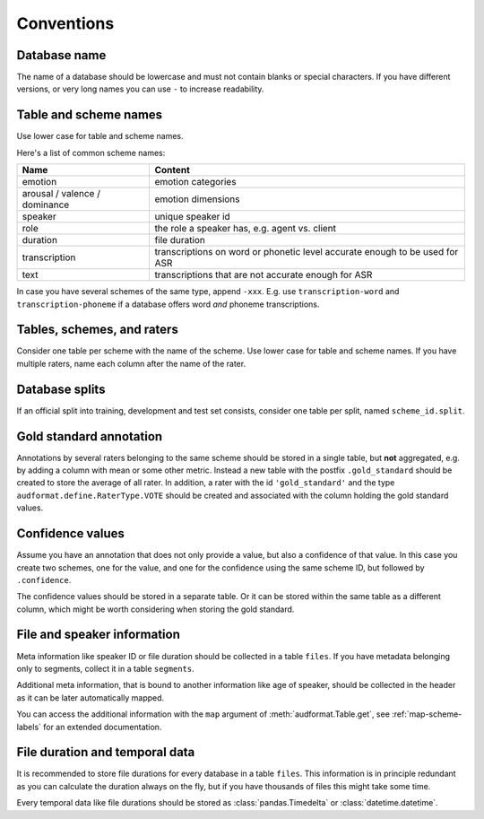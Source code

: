 Conventions
===========

.. jupyter-execute::
    :hide-code:
    :hide-output:

    import audformat


Database name
-------------

The name of a database should be lowercase
and must not contain blanks or
special characters.
If you have different versions,
or very long names you can use ``-``
to increase readability.

.. jupyter-execute::

    audformat.Database(name='librispeech-mfa-cseg-pho')


Table and scheme names
----------------------

Use lower case for table and scheme names.

Here's a list of common scheme names:

=============================  =============================================
Name                           Content
=============================  =============================================
emotion                        emotion categories
arousal / valence / dominance  emotion dimensions
speaker                        unique speaker id
role                           the role a speaker has, e.g. agent vs. client
duration                       file duration
transcription                  transcriptions on word or phonetic level
                               accurate enough to be used for ASR
text                           transcriptions that are not accurate enough
                               for ASR
=============================  =============================================

In case you have several schemes of the same type,
append ``-xxx``.
E.g. use ``transcription-word``
and ``transcription-phoneme``
if a database offers word
*and* phoneme transcriptions.


Tables, schemes, and raters
---------------------------

Consider one table per scheme
with the name of the scheme.
Use lower case for table and scheme names.
If you have multiple raters,
name each column after the name of the rater.

.. jupyter-execute::

    db = audformat.Database('mydata')

    db.schemes['arousal'] = audformat.Scheme(audformat.define.DataType.FLOAT)
    db.schemes['valence'] = audformat.Scheme(audformat.define.DataType.FLOAT)

    db.raters['rater1'] = audformat.Rater()
    db.raters['rater2'] = audformat.Rater()

    for scheme_id in db.schemes:
        db[scheme_id] = audformat.Table(audformat.filewise_index())
        for rater_id in db.raters:
            db[scheme_id][rater_id] = audformat.Column(
                scheme_id=scheme_id,
                rater_id=rater_id,
            )

    db


Database splits
---------------

If an official split into training,
development
and test set
consists,
consider one table per split,
named ``scheme_id.split``.

.. jupyter-execute::

    db = audformat.Database('mydata')

    db.schemes['arousal'] = audformat.Scheme(audformat.define.DataType.FLOAT)

    db.splits['train'] = audformat.Split(audformat.define.SplitType.TRAIN)
    db.splits['dev'] = audformat.Split(audformat.define.SplitType.DEVELOP)
    db.splits['test'] = audformat.Split(audformat.define.SplitType.TEST)

    for scheme_id in db.schemes:
        for split_id in db.splits:
            table_id = f'{scheme_id}.{split_id}'
            db[table_id] = audformat.Table(
                index=audformat.filewise_index(),
                split_id=split_id,
            )

    db
        

Gold standard annotation
------------------------

Annotations by several raters
belonging to the same scheme
should be stored in a single table,
but **not** aggregated,
e.g. by adding a column with mean or some other metric.
Instead a new table with the postfix ``.gold_standard``
should be created
to store the average of all rater.
In addition,
a rater with the id ``'gold_standard'``
and the type ``audformat.define.RaterType.VOTE``
should be created
and associated with the column
holding the gold standard values.

.. jupyter-execute::

    db = audformat.Database('mydata')

    db.schemes['arousal'] = audformat.Scheme(audformat.define.DataType.FLOAT)

    db.raters['rater1'] = audformat.Rater()
    db.raters['rater2'] = audformat.Rater()
    db.raters['gold_standard'] = audformat.Rater(audformat.define.RaterType.VOTE)

    for scheme_id in db.schemes:
        db[scheme_id] = audformat.Table(audformat.filewise_index())
        for rater_id in ['rater1', 'rater2']:
            db[scheme_id][rater_id] = audformat.Column(
                scheme_id=scheme_id,
                rater_id=rater_id,
            )
        gold_id = f'{scheme_id}.gold_standard'
        db[gold_id] = audformat.Table(audformat.filewise_index())
        db[gold_id][scheme_id] = audformat.Column(
            scheme_id=scheme_id,
            rater_id='gold_standard',
        )

    db


Confidence values
-----------------

Assume you have an annotation
that does not only provide a value,
but also a confidence of that value.
In this case you create
two schemes,
one for the value,
and one for the confidence
using the same scheme ID,
but followed by ``.confidence``.

The confidence values should be stored in a separate table.
Or it can be stored within the same table as a different column,
which might be worth considering when storing the gold standard.

.. jupyter-execute::

    db = audformat.Database('mydata')

    db.schemes['arousal'] = audformat.Scheme(audformat.define.DataType.FLOAT)
    db.schemes['arousal.confidence'] = audformat.Scheme(
        audformat.define.DataType.FLOAT,
        minimum=0,
        maximum=1,
    )

    db.raters['gold_standard'] = audformat.Rater(audformat.define.RaterType.VOTE)

    db['arousal'] = audformat.Table(audformat.filewise_index())
    for scheme_id in db.schemes:
        db['arousal'][scheme_id] = audformat.Column(
            scheme_id=scheme_id,
            rater_id='gold_standard',
        )

    db


File and speaker information
----------------------------

Meta information like speaker ID
or file duration
should be collected in a table ``files``.
If you have metadata
belonging only to segments,
collect it in a table ``segments``.

Additional meta information,
that is bound to another information
like age of speaker,
should be collected in the header
as it can be later automatically mapped.

.. jupyter-execute::

    db = audformat.Database('mydata')

    M = audformat.define.Gender.MALE
    F = audformat.define.Gender.FEMALE
    speaker = {
        'speaker1': {'gender': F, 'age': 31},
        'speaker2': {'gender': M, 'age': 85},
    }

    db.schemes['speaker'] = audformat.Scheme(labels=speaker)
    db['files'] = audformat.Table(
        index=audformat.filewise_index(['a.wav', 'b.wav'])
    )
    db['files']['speaker'] = audformat.Column(scheme_id='speaker')
    db['files']['speaker'].set(['speaker1', 'speaker2'])

    db


.. jupyter-execute::

    db['files'].get()

You can access the additional information with the ``map`` argument
of :meth:`audformat.Table.get`,
see :ref:`map-scheme-labels`
for an extended documentation.

.. jupyter-execute::

    db['files'].get(map={'speaker': 'gender'})


File duration and temporal data
-------------------------------

It is recommended to store file durations
for every database
in a table ``files``.
This information is in principle redundant
as you can calculate the duration always on the fly,
but if you have thousands of files
this might take some time.

Every temporal data
like file durations
should be stored as :class:`pandas.Timedelta`
or :class:`datetime.datetime`.

.. jupyter-execute::
    :hide-code:
    :hide-output:

    import audiofile as af
    import numpy as np


    signal = np.ones([0, 1000])


.. jupyter-execute::

    import audeer
    import audiofile as af
    import numpy as np
    import pandas as pd


    # Create dummy WAV files
    sampling_rate = 1000
    af.write('a.wav', np.ones([1, 1000]), sampling_rate)
    af.write('b.wav', np.ones([1, 500]), sampling_rate)

    db = audformat.Database('mydata')

    db.schemes['duration'] = audformat.Scheme(dtype=audformat.define.DataType.TIME)
    db['files'] = audformat.Table(
        index=audformat.filewise_index(['a.wav', 'b.wav'])
    )
    db['files']['duration'] = audformat.Column(scheme_id='duration')
    durations = audeer.run_tasks(
        task_func=lambda x: pd.to_timedelta(af.duration(x), unit='s'),
        params=[([f], {}) for f in db.files],
        num_workers=12,
        progress_bar=False,
    )
    db['files']['duration'].set(durations)

    db

.. jupyter-execute::

    db['files'].get()


.. Clean up
.. jupyter-execute::
    :hide-code:
    :hide-output:

    import os

    os.remove('a.wav')
    os.remove('b.wav')
